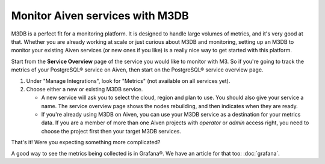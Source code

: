 Monitor Aiven services with M3DB
================================

M3DB is a perfect fit for a monitoring platform. It is designed to handle large volumes of metrics, and it's very good at that. Whether you are already working at scale or just curious about M3DB and monitoring, setting up an M3DB to monitor your existing Aiven services (or new ones if you like) is a really nice way to get started with this platform.

Start from the **Service Overview** page of the service you would like to monitor with M3. So if you're going to track the metrics of your PostgreSQL® service on Aiven, then start on the PostgreSQL® service overview page.

1. Under "Manage Integrations", look for "Metrics" (not available on all services yet).

2. Choose either a new or existing M3DB service.

   - A new service will ask you to select the cloud, region and plan to use. You should also give your service a name. The service overview page shows the nodes rebuilding, and then indicates when they are ready.
   - If you're already using M3DB on Aiven, you can use your M3DB service as a destination for your metrics data. If you are a member of more than one Aiven projects with *operator* or *admin* access right, you need to choose the project first then your target M3DB services.

That's it! Were you expecting something more complicated?

A good way to see the metrics being collected is in Grafana®. We have an article for that too: :doc:`grafana`.
